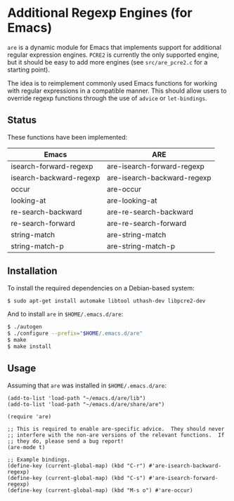 * Additional Regexp Engines (for Emacs)

~are~ is a dynamic module for Emacs that implements support for
additional regular expression engines.  ~PCRE2~ is currently the only
supported engine, but it should be easy to add more engines (see
~src/are_pcre2.c~ for a starting point).

The idea is to reimplement commonly used Emacs functions for working
with regular expressions in a compatible manner.  This should allow
users to override regexp functions through the use of ~advice~ or
~let-bindings~.


** Status

These functions have been implemented:

| Emacs                   | ARE                         |
|-------------------------+-----------------------------|
| isearch-forward-regexp  | are-isearch-forward-regexp  |
| isearch-backward-regexp | are-isearch-backward-regexp |
| occur                   | are-occur                   |
| looking-at              | are-looking-at              |
| re-search-backward      | are-re-search-backward      |
| re-search-forward       | are-re-search-forward       |
| string-match            | are-string-match            |
| string-match-p          | are-string-match-p          |


** Installation

To install the required dependencies on a Debian-based system:

#+begin_src sh
$ sudo apt-get install automake libtool uthash-dev libpcre2-dev
#+end_src

And to install ~are~ in ~$HOME/.emacs.d/are~:

#+begin_src sh
$ ./autogen
$ ./configure --prefix="$HOME/.emacs.d/are"
$ make
$ make install
#+end_src


** Usage

Assuming that ~are~ was installed in ~$HOME/.emacs.d/are~:

#+begin_src elisp
(add-to-list 'load-path "~/emacs.d/are/lib")
(add-to-list 'load-path "~/emacs.d/are/share/are")

(require 'are)

;; This is required to enable are-specific advice.  They should never
;; interfere with the non-are versions of the relevant functions.  If
;; they do, please send a bug report!
(are-mode t)

;; Example bindings.
(define-key (current-global-map) (kbd "C-r") #'are-isearch-backward-regexp)
(define-key (current-global-map) (kbd "C-s") #'are-isearch-forward-regexp)
(define-key (current-global-map) (kbd "M-s o") #'are-occur)
#+end_src
